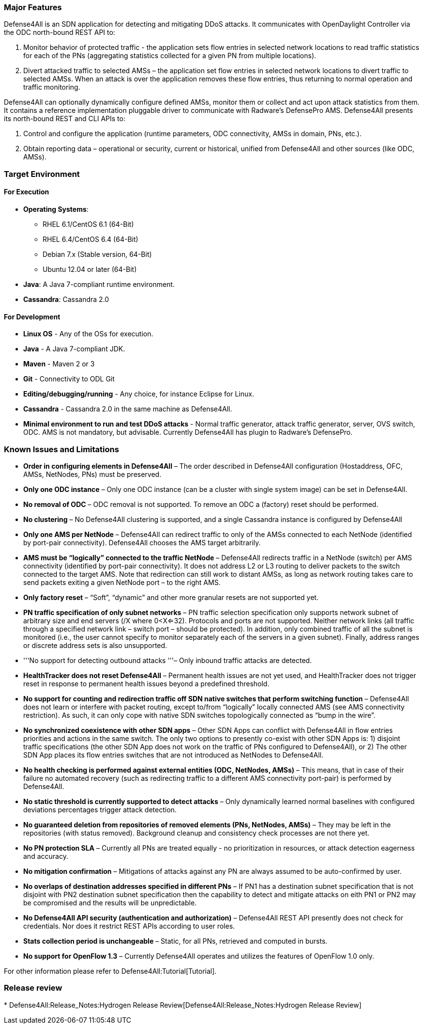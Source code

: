 [[major-features]]
=== Major Features

Defense4All is an SDN application for detecting and mitigating DDoS
attacks. It communicates with OpenDaylight Controller via the ODC
north-bound REST API to:

1.  Monitor behavior of protected traffic - the application sets flow
entries in selected network locations to read traffic statistics for
each of the PNs (aggregating statistics collected for a given PN from
multiple locations).
2.  Divert attacked traffic to selected AMSs – the application set flow
entries in selected network locations to divert traffic to selected
AMSs. When an attack is over the application removes these flow entries,
thus returning to normal operation and traffic monitoring.

Defense4All can optionally dynamically configure defined AMSs, monitor
them or collect and act upon attack statistics from them. It contains a
reference implementation pluggable driver to communicate with Radware’s
DefensePro AMS. Defense4All presents its north-bound REST and CLI APIs
to:

1.  Control and configure the application (runtime parameters, ODC
connectivity, AMSs in domain, PNs, etc.).
2.  Obtain reporting data – operational or security, current or
historical, unified from Defense4All and other sources (like ODC, AMSs).

[[target-environment]]
=== Target Environment

[[for-execution]]
==== For Execution

* *Operating Systems*:
** RHEL 6.1/CentOS 6.1 (64-Bit)
** RHEL 6.4/CentOS 6.4 (64-Bit)
** Debian 7.x (Stable version, 64-Bit)
** Ubuntu 12.04 or later (64-Bit)
* *Java*: A Java 7-compliant runtime environment.
* *Cassandra*: Cassandra 2.0

[[for-development]]
==== For Development

* *Linux OS* - Any of the OSs for execution.
* *Java* - A Java 7-compliant JDK.
* *Maven* - Maven 2 or 3
* *Git* - Connectivity to ODL Git
* *Editing/debugging/running* - Any choice, for instance Eclipse for
Linux.
* *Cassandra* - Cassandra 2.0 in the same machine as Defense4All.
* *Minimal environment to run and test DDoS attacks* - Normal traffic
generator, attack traffic generator, server, OVS switch, ODC. AMS is not
mandatory, but advisable. Currently Defense4All has plugin to Radware's
DefensePro.

[[known-issues-and-limitations]]
=== Known Issues and Limitations

* *Order in configuring elements in Defense4All* – The order described
in Defense4All configuration (Hostaddress, OFC, AMSs, NetNodes, PNs)
must be preserved.
* *Only one ODC instance* – Only one ODC instance (can be a cluster with
single system image) can be set in Defense4All.
* *No removal of ODC* – ODC removal is not supported. To remove an ODC a
(factory) reset should be performed.
* *No clustering* – No Defense4All clustering is supported, and a single
Cassandra instance is configured by Defense4All
* *Only one AMS per NetNode* – Defense4All can redirect traffic to only
of the AMSs connected to each NetNode (identified by port-pair
connectivity). Defense4All chooses the AMS target arbitrarily.
* *AMS must be “logically” connected to the traffic NetNode* –
Defense4All redirects traffic in a NetNode (switch) per AMS connectivity
(identified by port-pair connectivity). It does not address L2 or L3
routing to deliver packets to the switch connected to the target AMS.
Note that redirection can still work to distant AMSs, as long as network
routing takes care to send packets exiting a given NetNode port – to the
right AMS.
* *Only factory reset* – “Soft”, “dynamic” and other more granular
resets are not supported yet.
* *PN traffic specification of only subnet networks* – PN traffic
selection specification only supports network subnet of arbitrary size
and end servers (/X where 0<X<=32). Protocols and ports are not
supported. Neither network links (all traffic through a specified
network link – switch port – should be protected). In addition, only
combined traffic of all the subnet is monitored (i.e., the user cannot
specify to monitor separately each of the servers in a given subnet).
Finally, address ranges or discrete address sets is also unsupported.
* '''No support for detecting outbound attacks '''– Only inbound traffic
attacks are detected.
* *HealthTracker does not reset Defense4All* – Permanent health issues
are not yet used, and HealthTracker does not trigger reset in response
to permanent health issues beyond a predefined threshold.
* *No support for counting and redirection traffic off SDN native
switches that perform switching function* – Defense4All does not learn
or interfere with packet routing, except to/from “logically” locally
connected AMS (see AMS connectivity restriction). As such, it can only
cope with native SDN switches topologically connected as “bump in the
wire”.
* *No synchronized coexistence with other SDN apps* – Other SDN Apps can
conflict with Defense4All in flow entries priorities and actions in the
same switch. The only two options to presently co-exist with other SDN
Apps is: 1) disjoint traffic specifications (the other SDN App does not
work on the traffic of PNs configured to Defense4All), or 2) The other
SDN App places its flow entries switches that are not introduced as
NetNodes to Defense4All.
* *No health checking is performed against external entities (ODC,
NetNodes, AMSs)* – This means, that in case of their failure no
automated recovery (such as redirecting traffic to a different AMS
connectivity port-pair) is performed by Defense4All.
* *No static threshold is currently supported to detect attacks* – Only
dynamically learned normal baselines with configured deviations
percentages trigger attack detection.
* *No guaranteed deletion from repositories of removed elements (PNs,
NetNodes, AMSs)* – They may be left in the repositories (with status
removed). Background cleanup and consistency check processes are not
there yet.
* *No PN protection SLA* – Currently all PNs are treated equally - no
prioritization in resources, or attack detection eagerness and accuracy.
* *No mitigation confirmation* – Mitigations of attacks against any PN
are always assumed to be auto-confirmed by user.
* *No overlaps of destination addresses specified in different PNs* – If
PN1 has a destination subnet specification that is not disjoint with PN2
destination subnet specification then the capability to detect and
mitigate attacks on eith PN1 or PN2 may be compromised and the results
will be unpredictable.
* *No Defense4All API security (authentication and authorization)* –
Defense4All REST API presently does not check for credentials. Nor does
it restrict REST APIs according to user roles.
* *Stats collection period is unchangeable* – Static, for all PNs,
retrieved and computed in bursts.
* *No support for OpenFlow 1.3* – Currently Defense4All operates and
utilizes the features of OpenFlow 1.0 only.

For other information please refer to Defense4All:Tutorial[Tutorial].

[[release-review]]
=== Release review

*
Defense4All:Release_Notes:Hydrogen Release Review[Defense4All:Release_Notes:Hydrogen
Release Review]

